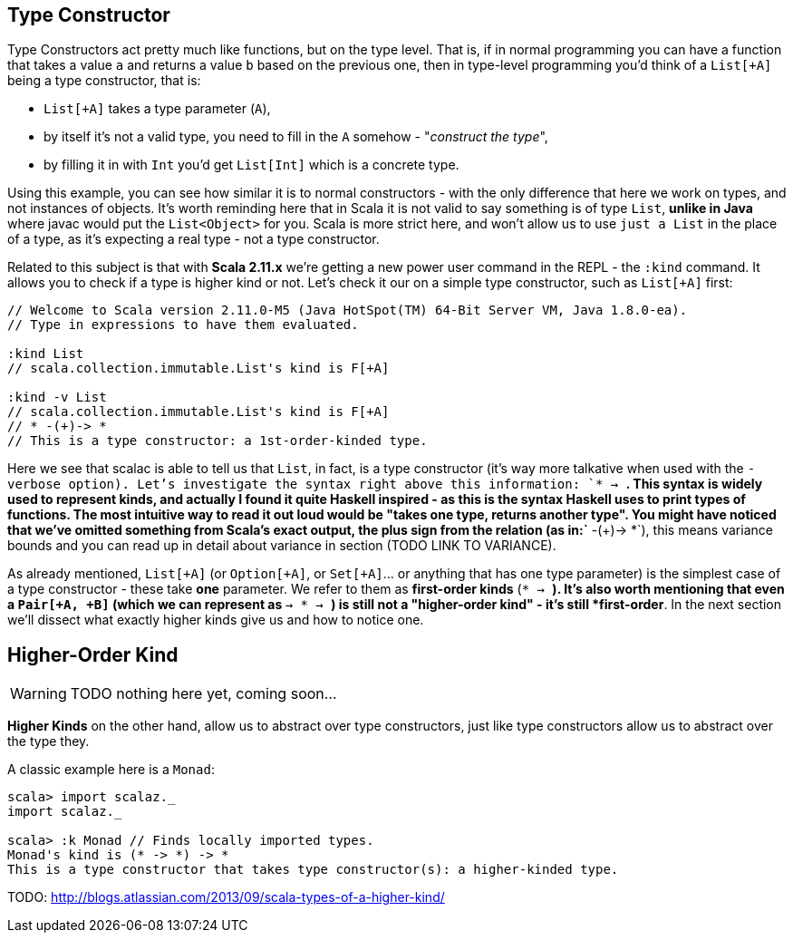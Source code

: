 == Type Constructor

Type Constructors act pretty much like functions, but on the type level. 
That is, if in normal programming you can have a function that takes a value `a` and returns a value `b` based on the previous one, then in type-level programming you'd think of a `List[+A]` being a type constructor, that is:

* `List[+A]` takes a type parameter (`A`),
* by itself it's not a valid type, you need to fill in the `A` somehow - "_construct the type_",
* by filling it in with `Int` you'd get `List[Int]` which is a concrete type.

Using this example, you can see how similar it is to normal constructors - with the only difference that here we work on types, and not instances of objects. It's worth reminding here that in Scala it is not valid to say something is of type `List`, *unlike in Java* where javac would put the `List<Object>` for you. Scala is more strict here, and won't allow us to use `just a List` in the place of a type, as it's expecting a real type - not a type constructor.

Related to this subject is that with **Scala 2.11.x** we're getting a new power user command in the REPL - the `:kind` command. It allows you to check if a type is higher kind or not. Let's check it our on a simple type constructor, such as `List[+A]` first:

```scala
// Welcome to Scala version 2.11.0-M5 (Java HotSpot(TM) 64-Bit Server VM, Java 1.8.0-ea).
// Type in expressions to have them evaluated.

:kind List
// scala.collection.immutable.List's kind is F[+A]

:kind -v List
// scala.collection.immutable.List's kind is F[+A]
// * -(+)-> *
// This is a type constructor: a 1st-order-kinded type.
```

Here we see that scalac is able to tell us that `List`, in fact, is a type constructor (it's way more talkative when used with the `-verbose option). Let's investigate the syntax right above this information: `* -> *`. This syntax is widely used to represent kinds, and actually I found it quite Haskell inspired - as this is the syntax Haskell uses to print types of functions. The most intuitive way to read it out loud would be "takes one type, returns another type". You might have noticed that we've omitted something from Scala's exact output, the plus sign from the relation (as in:`* -(+)-> *`), this means variance bounds and you can read up in detail about variance in section (TODO LINK TO VARIANCE).

As already mentioned, `List[+A]` (or `Option[+A]`, or `Set[+A]`... or anything that has one type parameter) is the simplest case of a type constructor - these take *one* parameter.
We refer to them as *first-order kinds* (`* -> *`). It's also worth mentioning that even a `Pair[+A, +B]` (which we can represent as `* -> * -> *`) is still not a "higher-order kind" - it's still *first-order*. In the next section we'll dissect what exactly higher kinds give us and how to notice one.

== Higher-Order Kind

WARNING: TODO nothing here yet, coming soon...

*Higher Kinds* on the other hand, allow us to abstract over type constructors, just like type constructors allow
us to abstract over the type they.

A classic example here is a `Monad`:

```scala-repl
scala> import scalaz._
import scalaz._

scala> :k Monad // Finds locally imported types.
Monad's kind is (* -> *) -> *
This is a type constructor that takes type constructor(s): a higher-kinded type.
```


TODO: http://blogs.atlassian.com/2013/09/scala-types-of-a-higher-kind/

